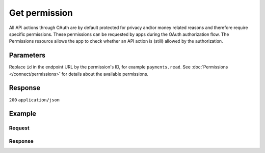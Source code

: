 Get permission
==============
.. api-name:: Permissions API
   :version: 1

.. endpoint::
   :method: GET
   :url: https://api.mollie.com/v1/permissions/*id*

.. authentication::
   :api_keys: false
   :organization_access_tokens: false
   :oauth: true

All API actions through OAuth are by default protected for privacy and/or money related reasons and therefore require
specific permissions. These permissions can be requested by apps during the OAuth authorization flow. The Permissions
resource allows the app to check whether an API action is (still) allowed by the authorization.

Parameters
----------
Replace ``id`` in the endpoint URL by the permission's ID, for example ``payments.read``. See
:doc:`Permissions </connect/permissions>` for details about the available permissions.

Response
--------
``200`` ``application/json``

.. parameter:: resource
   :type: string

   Indicates the response contains a permission object. Will always contain ``permission`` for this endpoint.

.. parameter:: id
   :type: string

   The permission's unique identifier, for example ``payments.read``. See
   :doc:`Permissions </connect/permissions>` for details about the available permissions.

   Possible values: ``apikeys.read`` ``apikeys.write`` ``customers.read`` ``customers.write`` ``mandates.read``
   ``mandates.write`` ``organizations.read`` ``organizations.write`` ``payments.read`` ``payments.write``
   ``profiles.read`` ``profiles.write`` ``refunds.read`` ``refunds.write`` ``settlements.read``

.. parameter:: description
   :type: string

   A short description of what the permission allows.

.. parameter:: warning
   :type: string

   A mandatory warning message when necessary.

.. parameter:: granted
   :type: boolean

   Whether this permission is granted to the app by the organization or not.

Example
-------

Request
^^^^^^^
.. code-block:: bash
   :linenos:

   curl -X GET https://api.mollie.com/v1/permissions/payments.read \
       -H "Authorization: Bearer access_Wwvu7egPcJLLJ9Kb7J632x8wJ2zMeJ"

Response
^^^^^^^^
.. code-block:: none
   :linenos:

   HTTP/1.1 200 OK
   Content-Type: application/json

   {
       "resource": "permission",
       "id": "payments.read",
       "description": "View your payments",
       "warning": null,
       "granted": true
   }
